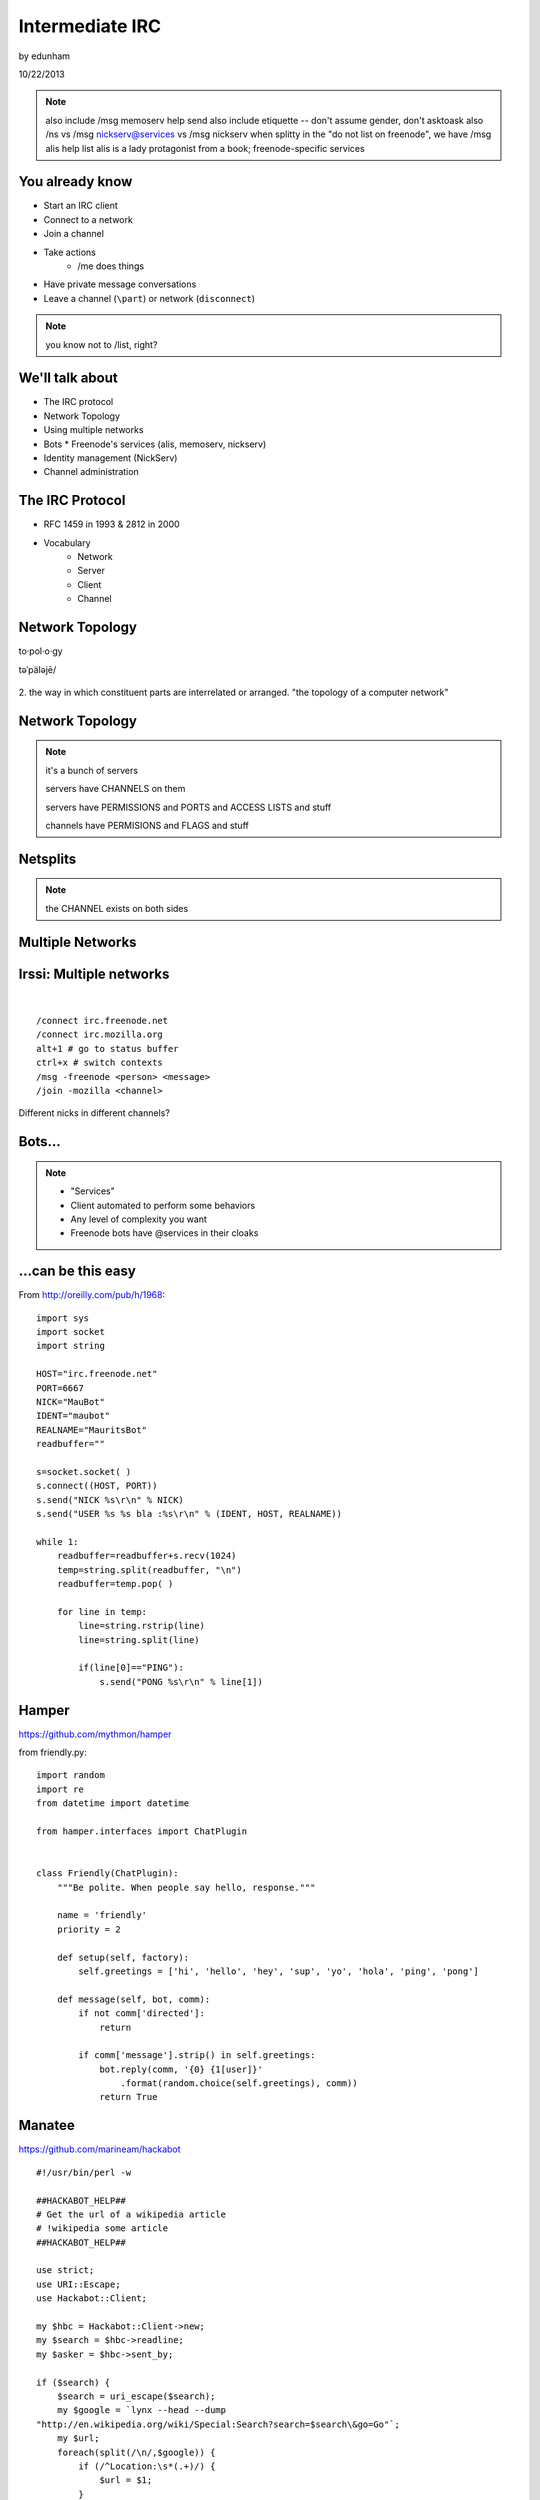 ================
Intermediate IRC
================
by edunham

10/22/2013

.. note:: also include /msg memoserv help send
         also include etiquette -- don't assume gender, don't asktoask
         also /ns vs /msg nickserv@services vs /msg nickserv when splitty
         in the "do not list on freenode", we have /msg alis help list
         alis is a lady protagonist from a book; freenode-specific services

You already know
================

* Start an IRC client
* Connect to a network
* Join a channel
* Take actions
    * /me does things
* Have private message conversations
* Leave a channel (``\part``) or network (``disconnect``)

.. note:: you know not to /list, right?

We'll talk about
================

* The IRC protocol
* Network Topology
* Using multiple networks
* Bots
  * Freenode's services (alis, memoserv, nickserv)
* Identity management (NickServ)
* Channel administration

The IRC Protocol
================

* RFC 1459 in 1993 & 2812 in 2000
* Vocabulary
    * Network
    * Server
    * Client
    * Channel

Network Topology
================

to·pol·o·gy

təˈpäləjē/

.. figure:: /_static/irc/topo_map.jpg
    :scale: 50%
    :align: center

2. the way in which constituent parts are interrelated or arranged.
"the topology of a computer network"

Network Topology
================

.. figure:: /_static/irc/example_network.gif
    :class: fill
    :scale: 75%

.. note:: 

    it's a bunch of servers

    servers have CHANNELS on them

    servers have PERMISSIONS and PORTS and ACCESS LISTS and stuff

    channels have PERMISIONS and FLAGS and stuff

Netsplits
=========

.. figure:: /_static/irc/example_netsplit.gif
    :class: fill
    :scale: 75% 

.. note:: 

    the CHANNEL exists on both sides

Multiple Networks
=================

.. figure:: /_static/irc/multiple_networks.gif
    :scale: 60%

Irssi: Multiple networks
========================

|

::

    /connect irc.freenode.net
    /connect irc.mozilla.org
    alt+1 # go to status buffer
    ctrl+x # switch contexts
    /msg -freenode <person> <message>
    /join -mozilla <channel>

Different nicks in different channels?

Bots...
=======

.. figure:: /_static/irc/musicrobots.jpg
    :class: fill
    

.. note:: 
    * "Services"
    * Client automated to perform some behaviors
    * Any level of complexity you want
    * Freenode bots have @services in their cloaks

...can be this easy
===================

From http://oreilly.com/pub/h/1968::

 import sys
 import socket
 import string
 
 HOST="irc.freenode.net"
 PORT=6667
 NICK="MauBot"
 IDENT="maubot"
 REALNAME="MauritsBot"
 readbuffer=""
 
 s=socket.socket( )
 s.connect((HOST, PORT))
 s.send("NICK %s\r\n" % NICK)
 s.send("USER %s %s bla :%s\r\n" % (IDENT, HOST, REALNAME))
 
 while 1:
     readbuffer=readbuffer+s.recv(1024)
     temp=string.split(readbuffer, "\n")
     readbuffer=temp.pop( )
 
     for line in temp:
         line=string.rstrip(line)
         line=string.split(line)
 
         if(line[0]=="PING"):
             s.send("PONG %s\r\n" % line[1])

Hamper
======

https://github.com/mythmon/hamper

from friendly.py::

 import random
 import re
 from datetime import datetime
 
 from hamper.interfaces import ChatPlugin
 
 
 class Friendly(ChatPlugin):
     """Be polite. When people say hello, response."""
 
     name = 'friendly'
     priority = 2
 
     def setup(self, factory):
         self.greetings = ['hi', 'hello', 'hey', 'sup', 'yo', 'hola', 'ping', 'pong']
 
     def message(self, bot, comm):
         if not comm['directed']:
             return
 
         if comm['message'].strip() in self.greetings:
             bot.reply(comm, '{0} {1[user]}'
                 .format(random.choice(self.greetings), comm))
             return True

Manatee
=======

https://github.com/marineam/hackabot

::
 
 #!/usr/bin/perl -w
 
 ##HACKABOT_HELP##
 # Get the url of a wikipedia article
 # !wikipedia some article
 ##HACKABOT_HELP##
 
 use strict;
 use URI::Escape;
 use Hackabot::Client;
 
 my $hbc = Hackabot::Client->new;
 my $search = $hbc->readline;
 my $asker = $hbc->sent_by;
 
 if ($search) {
     $search = uri_escape($search);
     my $google = `lynx --head --dump
 "http://en.wikipedia.org/wiki/Special:Search?search=$search\&go=Go"`;
     my $url;
     foreach(split(/\n/,$google)) {
         if (/^Location:\s*(.+)/) {
             $url = $1;
         }
     }
     if (defined $url) {
         print "send $asker: Wikipedia says $url\n";
     }
     else {
         print "send $asker: Wikipedia didn't say much :-/\n";
     }
 }

GitHub Integration
==================

.. figure:: /_static/irc/github.jpg
   :align: center

GitHub can join your channel and notify you that something happened. 

Settings -> service hooks -> IRC

Remember to check 'active'!

::

 [13:58]       --> | GitHub66 [~GitHub66@192.30.252.51] has joined #edunham
 [13:58] GitHub66- | (#edunham) [slides] edunham pushed 1 new commit to master: 
           https://github.com/edunham/slides/commit/332a5e983267f503faa054abe7798f1a557b5254
 [13:58] GitHub66- | (#edunham) slides/master 332a5e9 edunham: remember to activate the github bot
 [13:58]       <-- | GitHub66 [~GitHub66@192.30.252.51] has left #edunham

Write your own!
===============

.. figure:: /_static/irc/pen.jpg
    :class: fill

* Common first project 
* Practice with 
    * databases
    * sockets/networking
    * UI
    * machine learning
* any API -> bot functionality
* Machine learning is easier than it looks
    * Markov chains
    * NLTK

Other Useful Bots
=================

* Bouncers
    * Remember, a bot is just an automated client

Freenode's Services:

.. figure:: /_static/irc/bouncer.jpg
    :align: right

* NickServ
* ChanServ
* alis
* MemoServ

.. note:: the official services bots have @services in their cloaks
    
    if you're paranoid, /msg them for help first then check the cloak


ChanServ
========

::

     ***** ChanServ Help *****
     ...     
     The following commands are available:
     FLAGS           Manipulates specific permissions on a channel.
     INVITE          Invites you to a channel.
     OP              Gives channel ops to a user.
     RECOVER         Regain control of your channel.
     REGISTER        Registers a channel.
     SET             Sets various control flags.
     UNBAN           Unbans you on a channel.
      
     Other commands: ACCESS, AKICK, CLEAR, COUNT, DEOP, DEVOICE, 
                     DROP, GETKEY, HELP, INFO, QUIET, STATUS, 
                     SYNC, TAXONOMY, TEMPLATE, TOPIC, TOPICAPPEND, 
                     TOPICPREPEND, UNQUIET, VOICE, WHY
     ***** End of Help *****

.. note::

     ChanServ gives normal users the ability to maintain control
     of a channel, without the need of a bot. Channel takeovers are
     virtually impossible when a channel is registered with ChanServ.
     Registration is a quick and painless process. Once registered,
     the founder can maintain complete and total control over the channel.
     Please note that channels will expire if there are no eligible channel successors.
     Successors are primarily those who have the +R flag
     set on their account in the channel, although other
     people may be chosen depending on their access
     level and activity.

     For more information on a command, type:
     /msg ChanServ help <command>
     For a verbose listing of all commands, type:
     /msg ChanServ help commands
 

MemoServ
========

.. figure:: _static/irc/mailboxes.jpg
    :align: center 
    :scale: 50%

:: 

    ***** MemoServ Help *****
    MemoServ allows users to send memos to registered users.
    The following commands are available:
    DEL             Alias for DELETE
    DELETE          Deletes memos.
    FORWARD         Forwards a memo.
    HELP            Displays contextual help information.
    IGNORE          Ignores memos.
    LIST            Lists all of your memos.
    READ            Reads a memo.
    SEND            Sends a memo to a user.
    SENDOPS         Sends a memo to all ops on a channel.
    ***** End of Help *****

alis
====

.. figure:: /_static/irc/alice.png
    :align: center
    :scale: 50%

::

    /msg alis help <command>
     
    The following commands are available:

    HELP            Displays contextual help information.
    LIST            Lists channels matching given parameters.

Identity Management on Freenode
===============================

.. figure:: /_static/irc/identity.jpg
    :class: scale

NickServ
========

::

     ***** NickServ Help *****
     The following commands are available:
     GHOST           Reclaims use of a nickname.
     IDENTIFY        Identifies to services for a nickname.
     INFO            Displays information on registrations.
     LISTCHANS       Lists channels that you have access to.
     REGISTER        Registers a nickname.
     RELEASE         Releases a services enforcer.
     ***** End of Help *****
     /whois <person>
     /mode <yourusername> +i 


.. note::

     NickServ allows users to 'register' a nickname, and stop
     others from using that nick. NickServ allows the owner of a
     nickname to disconnect a user from the network that is using
     their nickname.
      
     For more information on a command, type:
     /msg NickServ help <command>
     For a verbose listing of all commands, type:
     /msg NickServ help commands

* Prevents you from appearing in global WHO/WHOIS by normal users, and
  hides which channels you are on (default on Freenode)

Cloaks
======

.. figure:: /_static/irc/cloak.png
    :align: center
    :scale: 50%

::

    /whois edunham
    [freenode] -!- edunham [~edunham@osuosl/staff/edunham]
    [freenode] -!-  ircname  : Unknown



Etiquette
=========

.. figure:: /_static/irc/fancytable.jpg
    :align: center
    :scale: 40%

* Don't ask to ask
    * Lure help out of hiding with details of your problem
* Follow channel rules
    * /topic
* Use pastebins for code
* Some strangers don't like PMs
* Choose your nick carefully

Mistakes
========

.. figure:: /_static/irc/facepalm.jpg
    :align: right
    :scale: 50%

* Sending PM to channel
    * Compose in server buffer (typically #1)
* Misspelling a nick
    * Use tab-complete
* Wrong window
    * Be attentive, or patient if you have lag
* Accidental kick/ban
    * Use +*
* Regrettable remarks
    * Public channels are often logged publiclyi
* Asking for too much information crashes client
    * Don't `/list` on freenode

Client Configuration
====================

|

.. figure:: /_static/irc/irssiweechat.png
    :align: center

|

Irssi, Weechat, ZNC (bouncer), GUIs

Personal preference... I use Irssi


Neat Features
-------------

.. figure:: /_static/irc/hilighter.jpg
    :align: right

* hilight
* /lastlog
* ctrl+n, ctrl+p, alt+n, alt+p
* smartfilter or /ignore CRAP
* /ignore (or /silence if flooding)
* usermode +g == "callerid"
* moving windows (/window move # or /buffer move #)
* autolog

Buffers
-------

.. figure:: /_static/irc/buffering.gif
    :align: center

::

    /win #
    /buf #
    /b <name>
    /join #channel (if already connected)
    /window move

    ctrl+n, ctrl+p vs alt+n, alt+p

Go away!
--------

.. figure:: /_static/irc/kitten.jpg
    :align: center

::

    /ignore
    /silence
    /mode <username> +g (callerid)

Logging
-------

.. figure:: /_static/irc/logtruck.jpg
    :align: center
    :scale: 50%

::

    /set autolog on
    /lastlog <searchterm>
    ~/irclogs/<network>/#channel.log


Connection Configuration
------------------------

.. figure:: /_static/irc/connection.jpg
    :align: center

:: 

    /connect -ssl
    sasl (cap_sasl.pl)

.. note::

    SSL = secure socket layer, tls = transport layer security
    sasl = simple authentication and security layer

Channel Management
==================

::
 
  ***** ChanServ Help *****
  The following commands are available:
  FLAGS           Manipulates specific permissions on a channel.
  INVITE          Invites you to a channel.
  OP              Gives channel ops to a user.
  RECOVER         Regain control of your channel.
  SET             Sets various control flags.
   
  Other commands: ACCESS, AKICK, CLEAR, COUNT, DEOP, DEVOICE, 
                  DROP, GETKEY, HELP, INFO, STATUS, SYNC, 
                  TAXONOMY, TEMPLATE, TOPIC, TOPICAPPEND, 
                  TOPICPREPEND, VOICE, WHY
  ***** End of Help *****
 
* Joining creates a channel
* /topic & /topicappend

Flags 
=====

::
 
  Syntax: FLAGS <#channel> [nickname|hostmask|group template]
  Syntax: FLAGS <#channel> [nickname|hostmask|group flag_changes]
      +v - Enables use of the voice/devoice commands.
      +V - Enables automatic voice.
      +o - Enables use of the op/deop commands.
      +O - Enables automatic op.
      +s - Enables use of the set command.
      +i - Enables use of the invite and getkey commands.
      +r - Enables use of the unban command.
      +R - Enables use of the recover and clear commands.
      +f - Enables modification of channel access lists.
      +t - Enables use of the topic and topicappend commands.
      +A - Enables viewing of channel access lists.
      +S - Marks the user as a successor.
      +F - Grants full founder access.
      +b - Enables automatic kickban.

Flags Examples
==============

|

::

  The special permission +* adds all permissions except +b, +S, and +F.
  The special permission -* removes all permissions including +b and +F.
   
  Examples:
      /msg ChanServ FLAGS #foo
      /msg ChanServ FLAGS #foo foo!*@bar.com VOP
      /msg ChanServ FLAGS #foo foo!*@bar.com -V+oO
      /msg ChanServ FLAGS #foo foo!*@bar.com -*
      /msg ChanServ FLAGS #foo foo +oOtsi
      /msg ChanServ FLAGS #foo TroubleUser!*@*.troubleisp.net +b
      /msg ChanServ FLAGS #foo !baz +*
  ***** End of Help *****
 
Private Channels
================

::
 
   ***** ChanServ Help *****
   Help for SET:
   
   The following subcommands are available:
   EMAIL     Sets the channel e-mail address.
   ENTRYMSG  Sets the channel's entry message.
   FOUNDER   Transfers foundership of a channel.
   GUARD     Sets whether or not services will inhabit the channel.
   KEEPTOPIC    Enables topic retention.
   MLOCK     Sets channel mode lock.
   NOSYNC    Disables automatic channel ACL syncing.
   PRIVATE   Hides information about a channel.
   PROPERTY  Manipulates channel metadata.
   RESTRICTED   Restricts access to the channel to users on the access list. 
     (Other users are kickbanned.)
   SECURE    Prevents unauthorized users from gaining operator status.
   TOPICLOCK    Restricts who can change the topic.
   URL    Sets the channel URL.
   VERBOSE   Notifies channel about access list modifications.
    
   For more specific help use /msg ChanServ HELP SET command.
   ***** End of Help *****


What next?
==========

* Go forth and participate!
* Set up a toy IRC server
* Write a bot 
